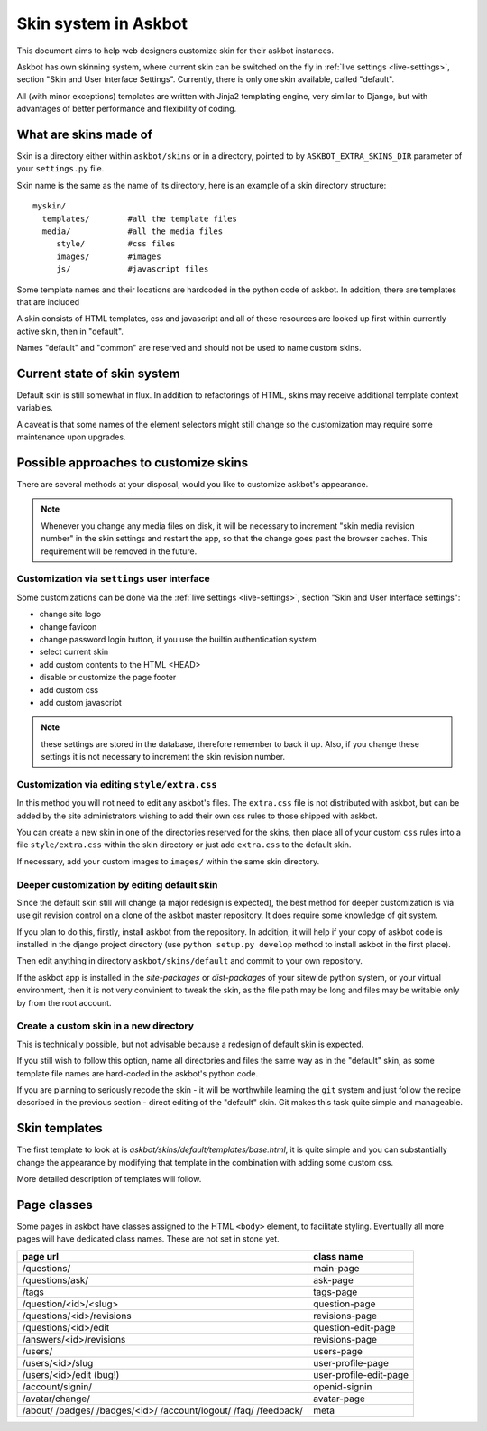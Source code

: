 =====================
Skin system in Askbot
=====================

This document aims to help web designers customize skin for their askbot instances.

Askbot has own skinning system, where current skin can be switched on the fly
in :ref:`live settings <live-settings>`, section "Skin and User Interface Settings".
Currently, there is only one skin available, called "default".

All (with minor exceptions) templates are written with Jinja2 templating engine,
very similar to Django, but with advantages
of better performance and flexibility of coding.

What are skins made of
======================

Skin is a directory either within ``askbot/skins``
or in a directory, pointed to by ``ASKBOT_EXTRA_SKINS_DIR``
parameter of your ``settings.py`` file.

Skin name is the same as the name of its directory,
here is an example of a skin directory structure::

    myskin/
      templates/        #all the template files
      media/            #all the media files
         style/         #css files
         images/        #images
         js/            #javascript files

Some template names and their locations are hardcoded in the
python code of askbot. In addition, there are templates that are
included

A skin consists of HTML templates, css and javascript
and all of these resources are looked up first within currently active skin, 
then in "default".

Names "default" and "common" are reserved and should not be used to 
name custom skins.

Current state of skin system
============================

Default skin is still somewhat in flux.
In addition to refactorings of HTML,
skins may receive additional template context variables.

A caveat is that some names of the element selectors might still change so the customization may require some maintenance upon upgrades.


Possible approaches to customize skins
======================================

There are several methods at your disposal,
would you like to customize askbot's appearance.

.. note::
    Whenever you change any media files on disk, it will be necessary
    to increment "skin media revision number" in the 
    skin settings and restart the app,
    so that the change goes past the browser caches.
    This requirement will be removed in the future.

Customization via ``settings`` user interface
---------------------------------------------
Some customizations can be done via the :ref:`live settings <live-settings>`,
section "Skin and User Interface settings":

* change site logo
* change favicon
* change password login button, if you use the builtin authentication system
* select current skin
* add custom contents to the HTML <HEAD>
* disable or customize the page footer
* add custom css
* add custom javascript

.. note::
   these settings are stored in the database, therefore
   remember to back it up. Also, if you change these settings
   it is not necessary to increment the skin revision number.

Customization via editing ``style/extra.css``
---------------------------------------------
In this method you will not need to edit any askbot's files.
The ``extra.css`` file is not distributed with askbot, but can be
added by the site administrators wishing to add their own
css rules to those shipped with askbot.

You can create a new skin in one of the directories reserved for the skins,
then place all of your custom ``css`` rules
into a file ``style/extra.css`` within the skin directory or just add
``extra.css`` to the default skin.

If necessary, add your custom images to ``images/`` within the same skin directory.

Deeper customization by editing default skin
--------------------------------------------
Since the default skin still will change (a major redesign is expected),
the best method for deeper customization
is via use git revision control on a clone of the askbot
master repository. It does require some knowledge of git system.

If you plan to do this, firstly, install askbot from the repository.
In addition, it will help if your copy of askbot code is installed
in the django project directory (use ``python setup.py develop`` method
to install askbot in the first place).

Then edit anything in directory ``askbot/skins/default``
and commit to your own repository.

If the askbot app is installed in the `site-packages` or `dist-packages`
of your sitewide python system, or your virtual environment,
then it is not very convinient to tweak the skin,
as the file path may be long and files may be writable only
by from the root account.

Create a custom skin in a new directory
---------------------------------------
This is technically possible, but not advisable
because a redesign of default skin is expected.

If you still wish to follow this option,
name all directories and files the same way as
in the "default" skin, as some template file names are
hard-coded in the askbot's python code.

If you are planning to seriously recode the skin -
it will be worthwhile learning the ``git`` system
and just follow the recipe described in the previous section -
direct editing of the "default" skin.
Git makes this task quite simple and manageable.

Skin templates
==============

The first template to look at is `askbot/skins/default/templates/base.html`, it is quite simple and you can substantially change the appearance by modifying that template in the combination with adding some custom css.

More detailed description of templates will follow.

Page classes
============

Some pages in askbot have classes assigned to the HTML ``<body>`` element,
to facilitate styling.
Eventually all more pages will have dedicated class names.
These are not set in stone yet.

+----------------------------+------------------------+
| page url                   | class name             |
+============================+========================+
| /questions/                | main-page              |
+----------------------------+------------------------+
| /questions/ask/            | ask-page               |
+----------------------------+------------------------+
| /tags                      | tags-page              |
+----------------------------+------------------------+
| /question/<id>/<slug>      | question-page          |
+----------------------------+------------------------+
| /questions/<id>/revisions  | revisions-page         |
+----------------------------+------------------------+
| /questions/<id>/edit       | question-edit-page     |
+----------------------------+------------------------+
| /answers/<id>/revisions    | revisions-page         |
+----------------------------+------------------------+
| /users/                    | users-page             |
+----------------------------+------------------------+
| /users/<id>/slug           | user-profile-page      |
+----------------------------+------------------------+
| /users/<id>/edit (bug!)    | user-profile-edit-page |
+----------------------------+------------------------+
| /account/signin/           | openid-signin          |
+----------------------------+------------------------+
| /avatar/change/            | avatar-page            |
+----------------------------+------------------------+
| /about/                    | meta                   |
| /badges/                   |                        |
| /badges/<id>/              |                        |
| /account/logout/           |                        |
| /faq/                      |                        |
| /feedback/                 |                        |
+----------------------------+------------------------+
